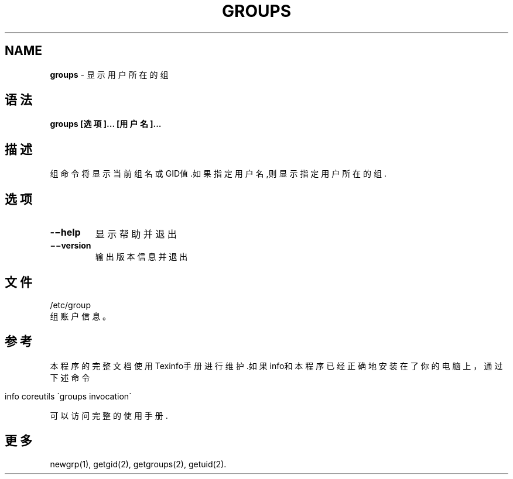 .\" generated with Ronn/v0.7.3
.\" http://github.com/rtomayko/ronn/tree/0.7.3
.
.TH "GROUPS" "1" "April 2015" "" ""
.
.SH "NAME"
\fBgroups\fR \- 显示用户所在的组
.
.SH "语法"
\fBgroups [选项]\.\.\. [用户名]\.\.\.\fR
.
.SH "描述"
组命令将显示当前组名或GID值\.如果指定用户名,则显示指定用户所在的组\.
.
.SH "选项"
.
.TP
\fB\-−help\fR
显示帮助并退出
.
.TP
\fB−−version\fR
输出版本信息并退出
.
.SH "文件"
.
.nf

/etc/group
    组账户信息。
.
.fi
.
.SH "参考"
本程序的完整文档使用Texinfo手册进行维护\.如果info和本程序已经正确地安装 在了你的电脑上，通过下述命令
.
.IP "" 4
.
.nf

info coreutils \'groups invocation\'
.
.fi
.
.IP "" 0
.
.P
可以访问完整的使用手册\.
.
.SH "更多"
newgrp(1), getgid(2), getgroups(2), getuid(2)\.
